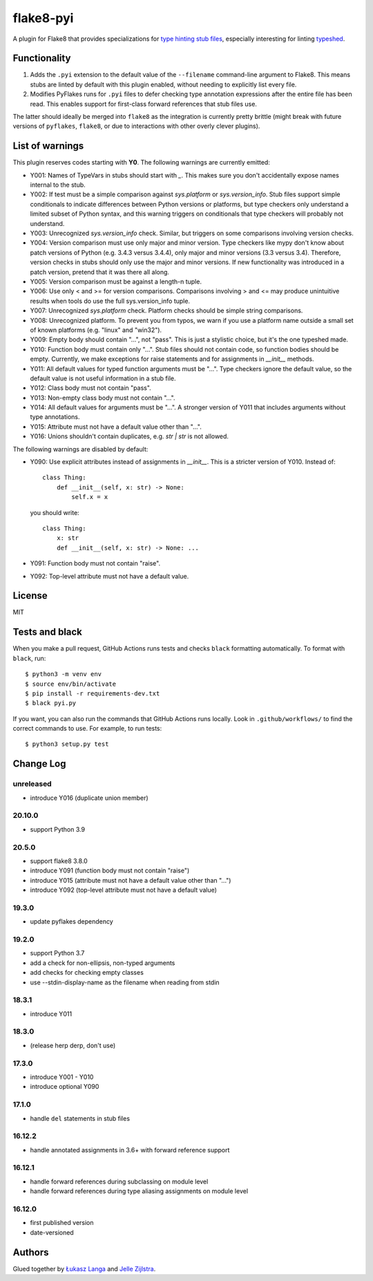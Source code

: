 ==========
flake8-pyi
==========

A plugin for Flake8 that provides specializations for
`type hinting stub files <https://www.python.org/dev/peps/pep-0484/#stub-files>`_,
especially interesting for linting
`typeshed <https://github.com/python/typeshed/>`_.


Functionality
-------------

1. Adds the ``.pyi`` extension to the default value of the ``--filename``
   command-line argument to Flake8.  This means stubs are linted by default with
   this plugin enabled, without needing to explicitly list every file.

2. Modifies PyFlakes runs for ``.pyi`` files to defer checking type annotation
   expressions after the entire file has been read.  This enables support for
   first-class forward references that stub files use.

The latter should ideally be merged into ``flake8`` as the integration is
currently pretty brittle (might break with future versions of ``pyflakes``,
``flake8``, or due to interactions with other overly clever plugins).


List of warnings
----------------

This plugin reserves codes starting with **Y0**. The following warnings are
currently emitted:

* Y001: Names of TypeVars in stubs should start with `_`. This makes sure you
  don't accidentally expose names internal to the stub.
* Y002: If test must be a simple comparison against `sys.platform` or
  `sys.version_info`. Stub files support simple conditionals to indicate
  differences between Python versions or platforms, but type checkers only
  understand a limited subset of Python syntax, and this warning triggers on
  conditionals that type checkers will probably not understand.
* Y003: Unrecognized `sys.version_info` check. Similar, but triggers on some
  comparisons involving version checks.
* Y004: Version comparison must use only major and minor version. Type checkers
  like mypy don't know about patch versions of Python (e.g. 3.4.3 versus 3.4.4),
  only major and minor versions (3.3 versus 3.4). Therefore, version checks in
  stubs should only use the major and minor versions. If new functionality was
  introduced in a patch version, pretend that it was there all along.
* Y005: Version comparison must be against a length-n tuple.
* Y006: Use only < and >= for version comparisons. Comparisons involving > and
  <= may produce unintuitive results when tools do use the full sys.version_info
  tuple.
* Y007: Unrecognized `sys.platform` check. Platform checks should be simple
  string comparisons.
* Y008: Unrecognized platform. To prevent you from typos, we warn if you use a
  platform name outside a small set of known platforms (e.g. "linux" and
  "win32").
* Y009: Empty body should contain "...", not "pass". This is just a stylistic
  choice, but it's the one typeshed made.
* Y010: Function body must contain only "...". Stub files should not contain
  code, so function bodies should be empty. Currently, we make exceptions for
  raise statements and for assignments in `__init__` methods.
* Y011: All default values for typed function arguments must be "...". Type
  checkers ignore the default value, so the default value is not useful
  information in a stub file.
* Y012: Class body must not contain "pass".
* Y013: Non-empty class body must not contain "...".
* Y014: All default values for arguments must be "...". A stronger version
  of Y011 that includes arguments without type annotations.
* Y015: Attribute must not have a default value other than "...".
* Y016: Unions shouldn't contain duplicates, e.g. `str | str` is not allowed.

The following warnings are disabled by default:

* Y090: Use explicit attributes instead of assignments in `__init__`. This
  is a stricter version of Y010. Instead of::

    class Thing:
        def __init__(self, x: str) -> None:
            self.x = x

  you should write::

     class Thing:
         x: str
         def __init__(self, x: str) -> None: ...

* Y091: Function body must not contain "raise".
* Y092: Top-level attribute must not have a default value.

License
-------

MIT


Tests and black
---------------

When you make a pull request, GitHub Actions runs tests and checks ``black`` formatting automatically.
To format with ``black``, run::

    $ python3 -m venv env
    $ source env/bin/activate
    $ pip install -r requirements-dev.txt
    $ black pyi.py

If you want, you can also run the commands that GitHub Actions runs locally.
Look in ``.github/workflows/`` to find the correct commands to use.
For example, to run tests::

    $ python3 setup.py test


Change Log
----------

unreleased
~~~~~~~~~~

* introduce Y016 (duplicate union member)

20.10.0
~~~~~~~

* support Python 3.9

20.5.0
~~~~~~

* support flake8 3.8.0
* introduce Y091 (function body must not contain "raise")
* introduce Y015 (attribute must not have a default value other than "...")
* introduce Y092 (top-level attribute must not have a default value)

19.3.0
~~~~~~

* update pyflakes dependency

19.2.0
~~~~~~~

* support Python 3.7
* add a check for non-ellipsis, non-typed arguments
* add checks for checking empty classes
* use --stdin-display-name as the filename when reading from stdin

18.3.1
~~~~~~

* introduce Y011

18.3.0
~~~~~~

* (release herp derp, don't use)

17.3.0
~~~~~~

* introduce Y001 - Y010
* introduce optional Y090

17.1.0
~~~~~~

* handle ``del`` statements in stub files

16.12.2
~~~~~~~

* handle annotated assignments in 3.6+ with forward reference support

16.12.1
~~~~~~~

* handle forward references during subclassing on module level

* handle forward references during type aliasing assignments on module level

16.12.0
~~~~~~~

* first published version

* date-versioned


Authors
-------

Glued together by `Łukasz Langa <mailto:lukasz@langa.pl>`_ and
`Jelle Zijlstra <mailto:jelle.zijlstra@gmail.com>`_.
